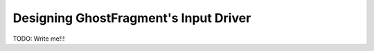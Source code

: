 .. _gf_input_driver_design:

######################################
Designing GhostFragment's Input Driver
######################################

TODO: Write me!!!